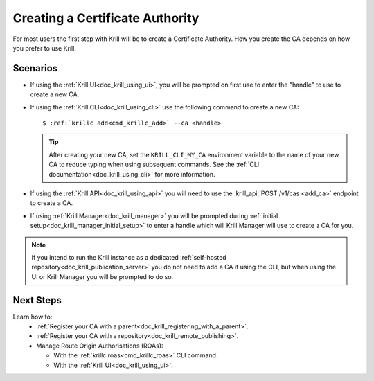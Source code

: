 .. _doc_krill_creating_a_certificate_authority:

Creating a Certificate Authority
================================

For most users the first step with Krill will be to create a Certificate
Authority. How you create the CA depends on how you prefer to use Krill.

Scenarios
---------

- If using the :ref:`Krill UI<doc_krill_using_ui>`, you will be prompted on
  first use to enter the "handle" to use to create a new CA.

- If using the :ref:`Krill CLI<doc_krill_using_cli>` use the following command
  to create a new CA:

  .. parsed-literal::

     $ :ref:`krillc add<cmd_krillc_add>` --ca <handle>

  .. tip:: After creating your new CA, set the ``KRILL_CLI_MY_CA`` environment
           variable to the name of your new CA to reduce typing when using
           subsequent commands. See the
           :ref:`CLI documentation<doc_krill_using_cli>` for more information.

- If using the :ref:`Krill API<doc_krill_using_api>` you will need to use the
  :krill_api:`POST /v1/cas <add_ca>` endpoint to create a CA.

- If using :ref:`Krill Manager<doc_krill_manager>` you will be prompted during
  :ref:`initial setup<doc_krill_manager_initial_setup>` to enter a handle which
  will Krill Manager will use to create a CA for you.

.. note:: If you intend to run the Krill instance as a dedicated
          :ref:`self-hosted repository<doc_krill_publication_server>`
          you do not need to add a CA if using the CLI, but when using
          the UI or Krill Manager you will be prompted to do so.

Next Steps
----------

Learn how to:
  - :ref:`Register your CA with a parent<doc_krill_registering_with_a_parent>`.
  - :ref:`Register your CA with a repository<doc_krill_remote_publishing>`.
  - Manage Route Origin Authorisations (ROAs):

    - With the :ref:`krillc roas<cmd_krillc_roas>` CLI command.
    - With the :ref:`Krill UI<doc_krill_using_ui>`.